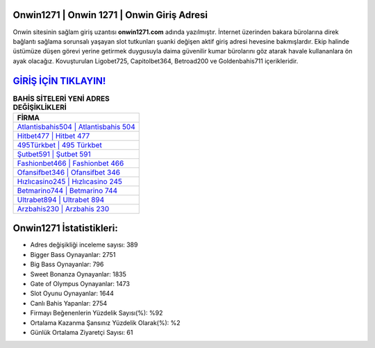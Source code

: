 ﻿Onwin1271 | Onwin 1271 | Onwin Giriş Adresi
===================================

.. image:: images/onwin-giris.jpg
   :width: 600
   
Onwin sitesinin sağlam giriş uzantısı **onwin1271.com** adında yazılmıştır. İnternet üzerinden bakara bürolarına direk bağlantı sağlama sorunsalı yaşayan slot tutkunları şuanki değişen aktif giriş adresi hevesine bakmışlardır. Ekip halinde üstümüze düşen görevi yerine getirmek duygusuyla daima güvenilir kumar bürolarını göz atarak havale kullananlara ön ayak olacağız. Kovuşturulan Ligobet725, Capitolbet364, Betroad200 ve Goldenbahis711 içerikleridir.

`GİRİŞ İÇİN TIKLAYIN! <https://cutt.ly/QwVVg2Vk>`_
==============

.. list-table:: **BAHİS SİTELERİ YENİ ADRES DEĞİŞİKLİKLERİ**
   :widths: 100
   :header-rows: 1

   * - FİRMA
   * - `Atlantisbahis504 | Atlantisbahis 504 <atlantisbahis504-atlantisbahis-504-atlantisbahis-giris-adresi.html>`_
   * - `Hitbet477 | Hitbet 477 <hitbet477-hitbet-477-hitbet-giris-adresi.html>`_
   * - `495Türkbet | 495 Türkbet <495turkbet-495-turkbet-turkbet-giris-adresi.html>`_	 
   * - `Şutbet591 | Şutbet 591 <sutbet591-sutbet-591-sutbet-giris-adresi.html>`_	 
   * - `Fashionbet466 | Fashionbet 466 <fashionbet466-fashionbet-466-fashionbet-giris-adresi.html>`_ 
   * - `Ofansifbet346 | Ofansifbet 346 <ofansifbet346-ofansifbet-346-ofansifbet-giris-adresi.html>`_
   * - `Hızlıcasino245 | Hızlıcasino 245 <hizlicasino245-hizlicasino-245-hizlicasino-giris-adresi.html>`_	 
   * - `Betmarino744 | Betmarino 744 <betmarino744-betmarino-744-betmarino-giris-adresi.html>`_
   * - `Ultrabet894 | Ultrabet 894 <ultrabet894-ultrabet-894-ultrabet-giris-adresi.html>`_
   * - `Arzbahis230 | Arzbahis 230 <arzbahis230-arzbahis-230-arzbahis-giris-adresi.html>`_
	 
Onwin1271 İstatistikleri:
===================================	 
* Adres değişikliği inceleme sayısı: 389
* Bigger Bass Oynayanlar: 2751
* Big Bass Oynayanlar: 796
* Sweet Bonanza Oynayanlar: 1835
* Gate of Olympus Oynayanlar: 1473
* Slot Oyunu Oynayanlar: 1644
* Canlı Bahis Yapanlar: 2754
* Firmayı Beğenenlerin Yüzdelik Sayısı(%): %92
* Ortalama Kazanma Şansınız Yüzdelik Olarak(%): %2
* Günlük Ortalama Ziyaretçi Sayısı: 61
